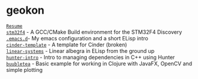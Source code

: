 #+TITLE:
#+HTML_HEAD: <link rel="stylesheet" type="text/css" href="./static/worg.css" />
#+options: num:nil

* geokon
[[file:resume.html][=Resume=]] \\
[[file:stm32f4/][=stm32f4=]] - A GCC/CMake Build environment for the STM32F4 Discovery \\
[[file:.emacs.d/][=.emacs.d=]]- My emacs configuration and a short ELisp intro \\
[[file:cindertemplate/][=cinder-template=]] - A template for Cinder (broken) \\
[[file:linearsystems/][=linear-systems=]] - Linear albegra in ELisp from the ground up \\
[[file:hunterintro.html][=hunter-intro=]] - Intro to managing dependencies in C++ using Hunter \\
[[file:buubletea/][=buubletea=]] - Basic example for working in Clojure with JavaFX, OpenCV and simple plotting \\
